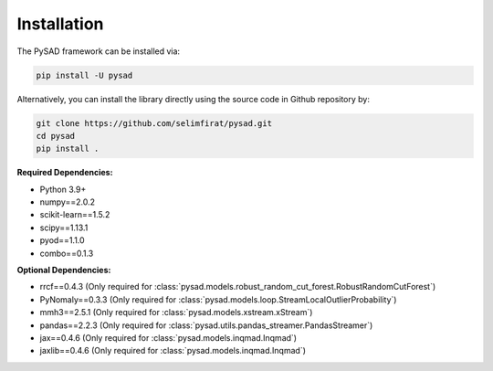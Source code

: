 Installation
============


The PySAD framework can be installed via:


.. code-block:: bash

    pip install -U pysad


Alternatively, you can install the library directly using the source code in Github repository by:


.. code-block:: bash

    git clone https://github.com/selimfirat/pysad.git
    cd pysad
    pip install .


**Required Dependencies:**


* Python 3.9+
* numpy==2.0.2
* scikit-learn==1.5.2
* scipy==1.13.1
* pyod==1.1.0
* combo==0.1.3

**Optional Dependencies:**


* rrcf==0.4.3 (Only required for :class:`pysad.models.robust_random_cut_forest.RobustRandomCutForest`)
* PyNomaly==0.3.3 (Only required for :class:`pysad.models.loop.StreamLocalOutlierProbability`)
* mmh3==2.5.1 (Only required for :class:`pysad.models.xstream.xStream`)
* pandas==2.2.3 (Only required for :class:`pysad.utils.pandas_streamer.PandasStreamer`)
* jax==0.4.6 (Only required for :class:`pysad.models.inqmad.Inqmad`)
* jaxlib==0.4.6 (Only required for :class:`pysad.models.inqmad.Inqmad`)
